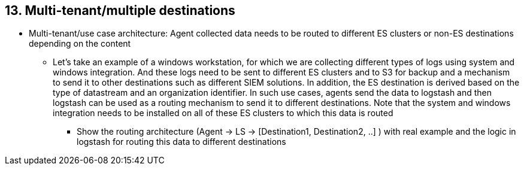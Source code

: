 == 13. Multi-tenant/multiple destinations

* Multi-tenant/use case architecture: Agent collected data needs to be routed to different ES clusters or non-ES destinations depending on the content
** Let’s take an example of a windows workstation, for which we are collecting different types of logs using system and windows integration. And these logs need to be sent to different ES clusters and to S3 for backup and a mechanism to send it to other destinations such as different SIEM solutions. In addition, the ES destination is derived based on the type of datastream and an organization identifier. In such use cases, agents send the data to logstash and then logstash can be used as a routing mechanism to send it to different destinations. Note that the system and windows integration needs to be installed on all of these ES clusters to which this data is routed
*** Show the routing architecture (Agent -> LS -> [Destination1, Destination2, ..] ) with real example and the logic in logstash for routing this data to different destinations




